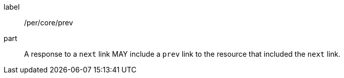 [[per_core_prev]]
[permission]
====
[%metadata]
label:: /per/core/prev
part:: A response to a `next` link MAY include a `prev` link to the resource that included the `next` link.
====